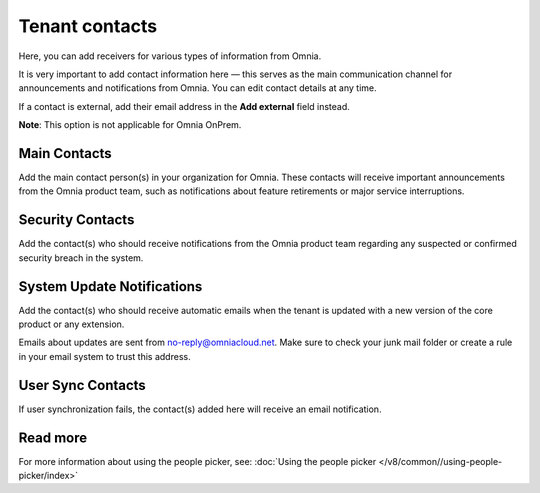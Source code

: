 Tenant contacts
=====================================

Here, you can add receivers for various types of information from Omnia.

It is very important to add contact information here — this serves as the main communication channel for announcements and notifications from Omnia.
You can edit contact details at any time.

If a contact is external, add their email address in the **Add external** field instead.

**Note**: This option is not applicable for Omnia OnPrem.

Main Contacts
*****************
Add the main contact person(s) in your organization for Omnia. These contacts will receive important announcements from the Omnia product team, such as notifications about feature retirements or major service interruptions.

Security Contacts
******************
Add the contact(s) who should receive notifications from the Omnia product team regarding any suspected or confirmed security breach in the system.

System Update Notifications
****************************
Add the contact(s) who should receive automatic emails when the tenant is updated with a new version of the core product or any extension.

Emails about updates are sent from no-reply@omniacloud.net. Make sure to check your junk mail folder or create a rule in your email system to trust this address.

User Sync Contacts
*******************
If user synchronization fails, the contact(s) added here will receive an email notification.

Read more
*****************
For more information about using the people picker, see: :doc:`Using the people picker </v8/common//using-people-picker/index>`

